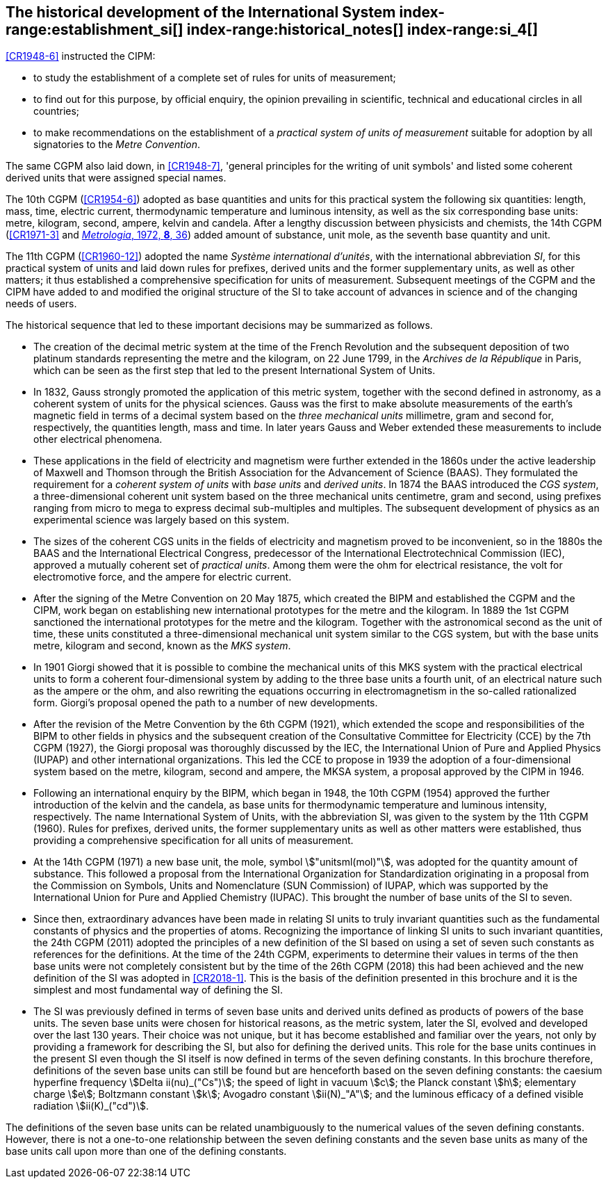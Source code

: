 == The historical development of the International System index-range:establishment_si[(((establishment of the SI)))] index-range:historical_notes[(((historical notes)))] index-range:si_4[(((International System of Units (SI))))] (((special names and symbols for units)))

<<CR1948-6>> instructed the CIPM:

* to study the establishment of a complete set of rules for units of
measurement;

* to find out for this purpose, by official enquiry, the opinion prevailing in
scientific, technical and educational circles in all countries;

* to make recommendations on the establishment of a _practical system of units
of measurement_ suitable for adoption by all signatories to the
_((Metre Convention))_.

The same CGPM also laid down, in <<CR1948-7>>, 'general principles for the
writing of unit symbols' and listed some ((coherent derived units)) that were
assigned special names.
((("quantity, base")))
(((base quantity)))
(((time (duration))))

The 10th CGPM (<<CR1954-6>>) adopted as base quantities and units for this
practical system the following six quantities: length, ((mass)), time,
((electric current)), ((thermodynamic temperature)) and luminous intensity, as
well as the six corresponding base units(((base unit(s)))): metre, ((kilogram)),
second, ampere(((ampere (stem:["unitsml(A)"])))), kelvin and candela(((candela
(stem:["unitsml(cd)"])))). After a lengthy discussion between physicists and
chemists, the 14th CGPM (<<CR1971-3>> and
<<Met_8_1_32,_Metrologia_, 1972, *8*, 36>>) added amount of substance, unit
mole, as the seventh ((base quantity)) and unit.
(((prefixes)))

The 11th CGPM (<<CR1960-12>>) adopted the name _Système international d'unités_,
with the international abbreviation _SI_, for this practical system of units and
laid down rules for prefixes, derived units and the former
((supplementary units)), as well as other matters; it thus established a
comprehensive specification for units of measurement. Subsequent meetings of the
CGPM and the CIPM have added to and modified the original structure of the SI to
take account of advances in science and of the changing needs of users.

The historical sequence that led to these important decisions may be summarized as follows. (((Gauss)))

* The creation of the ((decimal metric system)) at the time of the French Revolution and the subsequent deposition of two platinum standards representing the metre and the ((kilogram)), on 22 June 1799, in the _Archives de la République_ in Paris, which can be seen as the first step that led to the present International System of Units.

* In 1832, Gauss strongly promoted the application of this ((metric system)), together with the second defined in astronomy, as a coherent system of units for the physical sciences. Gauss was the first to make absolute measurements of the earth's magnetic field in terms of a decimal system based on the _three mechanical units_ millimetre, ((gram)) and second for, respectively, the quantities length, mass and time. In later years Gauss and ((Weber)) extended these measurements to include other electrical phenomena. (((British Association for the Advancement of Science (BAAS))))

* These applications in the field of electricity and magnetism were further extended in the 1860s under the active leadership of ((Maxwell)) and ((Thomson)) through the British Association for the Advancement of Science (BAAS). They formulated the requirement for a _coherent system of units_ with _base units_(((base unit(s)))) and _derived units_. In 1874 the BAAS introduced the _CGS system_(((CGS))), a three-dimensional coherent unit system based on the three mechanical units centimetre, ((gram)) and second, using ((prefixes))((("multiples, prefixes for"))) ranging from micro to mega to express decimal sub-multiples and multiples. The subsequent development of physics as an experimental science was largely based on this system.

* The sizes of the coherent ((CGS)) units in the fields of electricity and magnetism proved to be inconvenient, so in the 1880s the BAAS and the International Electrical Congress, predecessor of the International Electrotechnical Commission (IEC), approved a mutually coherent set of _((practical units))_. Among them were the ohm(((ohm (stem:["unitsml(Ohm)"])))) for electrical resistance, the volt for electromotive force, and the ampere for ((electric current)). (((ampere (stem:["unitsml(A)"]))))

* After the signing of the Metre Convention on 20 May 1875, which created the BIPM and established the CGPM and the CIPM, work began on establishing new international prototypes for the metre and the ((kilogram)). In 1889 the 1st CGPM sanctioned the international prototypes for the metre and the ((kilogram)). Together with the astronomical second as the unit of time(((time (duration)))), these units constituted a three-dimensional mechanical unit system similar to the ((CGS)) system, but with the base units(((base unit(s)))) metre, ((kilogram)) and second, known as the _((MKS system))_.

* In 1901 Giorgi showed that it is possible to combine the mechanical units of this ((MKS system)) with the practical ((electrical units)) to form a coherent four-dimensional system by adding to the three base units(((base unit(s)))) a fourth unit, of an electrical nature such as the ampere(((ampere (stem:["unitsml(A)"])))) or the ohm, and also rewriting the equations occurring in electromagnetism in the so-called rationalized form. Giorgi's proposal opened the path to a number of new developments. (((Giorgi)))

* After the revision of the Metre Convention by the 6th CGPM (1921), which extended the scope and responsibilities of the BIPM to other fields in physics and the subsequent creation of the Consultative Committee for Electricity (CCE) by the 7th CGPM (1927), the Giorgi proposal was thoroughly discussed by the IEC, the International Union of Pure and Applied Physics (IUPAP) and other international organizations. This led the CCE to propose in 1939 the adoption of a four-dimensional system based on the metre, ((kilogram)), second and ampere(((ampere (stem:["unitsml(A)"])))), the ((MKSA system)), a proposal approved by the CIPM in 1946.

* Following an international enquiry by the BIPM, which began in 1948, the 10th CGPM (1954) approved the further introduction of the kelvin and the candela(((candela (stem:["unitsml(cd)"])))), as base units(((base unit(s)))) for ((thermodynamic temperature)) and ((luminous intensity)), respectively. The name International System of Units, with the abbreviation SI, was given to the system by the 11th CGPM (1960). Rules for prefixes(((prefixes))), derived units, the former ((supplementary units)) as well as other matters were established, thus providing a comprehensive specification for all units of measurement.

* At the 14th CGPM (1971) a new base unit(((base unit(s)))), the mole, symbol stem:["unitsml(mol)"], was adopted for the quantity amount of substance. This followed a proposal from the International Organization for Standardization originating in a proposal from the Commission on Symbols, Units and Nomenclature (SUN Commission) of IUPAP, which was supported by the International Union for Pure and Applied Chemistry (IUPAC). This brought the number of base units(((base unit(s)))) of the SI to seven. (((IUPAC)))

* Since then, extraordinary advances have been made in relating SI units to truly invariant quantities such as the fundamental constants of physics and the properties of atoms. Recognizing the importance of linking SI units to such invariant quantities, the 24th CGPM (2011) adopted the principles of a new definition of the SI based on using a set of seven such constants as references for the definitions. At the time of the 24th CGPM, experiments to determine their values in terms of the then base units(((base unit(s)))) were not completely consistent but by the time of the 26th CGPM (2018) this had been achieved and the new definition of the SI was adopted in <<CR2018-1>>. This is the basis of the definition presented in this brochure and it is the simplest and most fundamental way of defining the SI. (((fundamental constants (of physics))))

* The SI was previously defined in terms of seven base units(((base unit(s)))) and derived units defined as products of powers of the base units(((base unit(s)))). The seven base units(((base unit(s)))) were chosen for historical reasons, as the metric system, later the SI, evolved and developed over the last 130 years. Their choice was not unique, but it has become established and familiar over the years, not only by providing a framework for describing the SI, but also for defining the derived units. This role for the base units(((base unit(s)))) continues in the present SI even though the SI itself is now defined in terms of the seven ((defining constants)). In this brochure therefore, definitions of the seven base units(((base unit(s)))) can still be found but are henceforth based on the seven ((defining constants)): the caesium hyperfine frequency stem:[Delta ii(nu)_("Cs")]; the ((speed of light in vacuum)) stem:[c]; the ((Planck constant)) stem:[h]; ((elementary charge)) stem:[e]; ((Boltzmann constant)) stem:[k]; ((Avogadro constant)) stem:[ii(N)_"A"]; and the ((luminous efficacy)) of a defined visible radiation stem:[ii(K)_("cd")].

The definitions of the seven base units(((base unit(s)))) can be related unambiguously to the numerical values of the seven ((defining constants)). However, there is not a one-to-one relationship between the seven ((defining constants)) and the seven base units(((base unit(s)))) as many of the base units(((base unit(s)))) call upon more than one of the ((defining constants)). [[establishment_si]]
